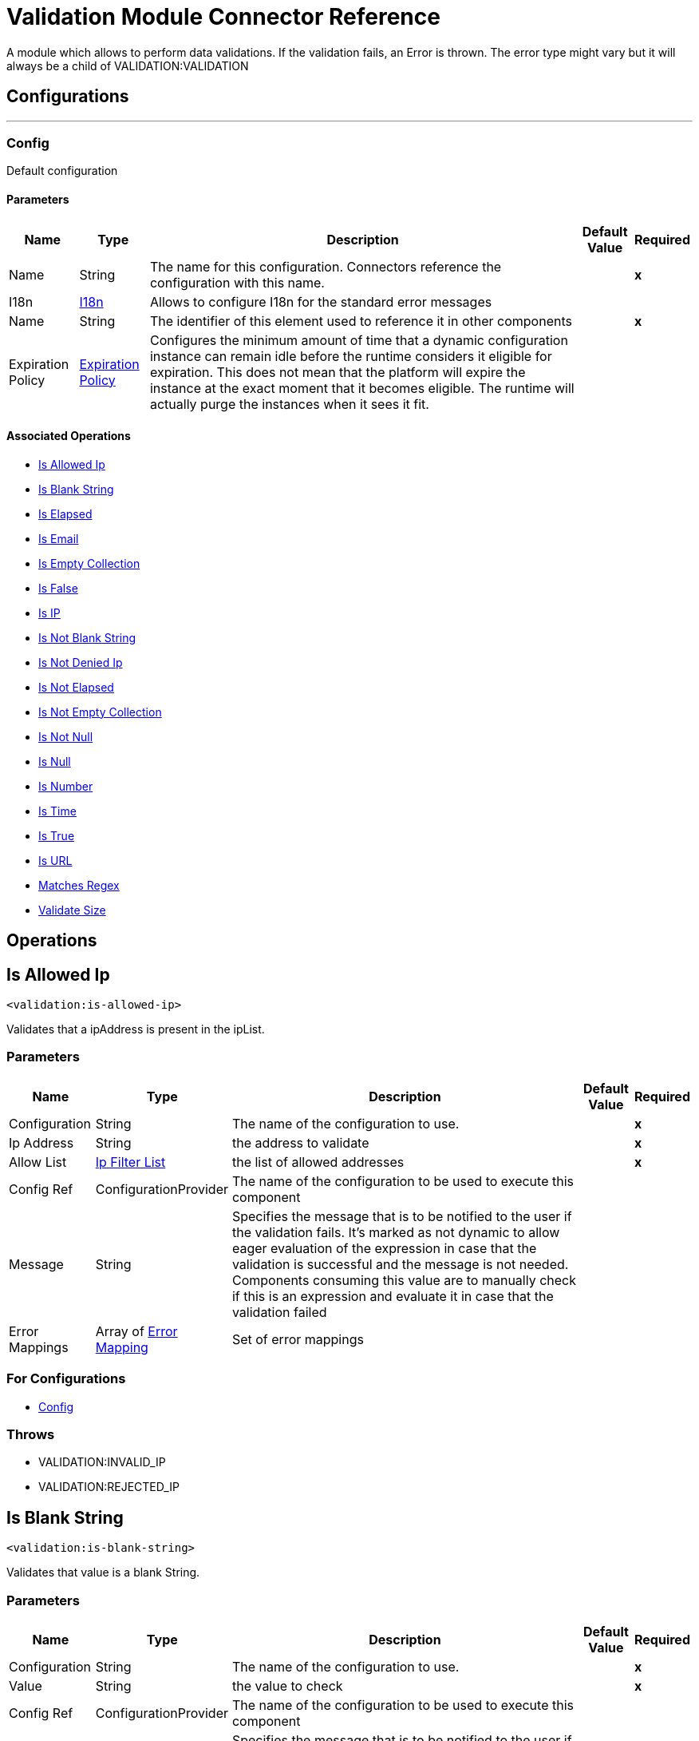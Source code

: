 

= Validation Module Connector Reference


A module which allows to perform data validations. If the validation fails, an Error is thrown. The error type might vary but it will always be a child of VALIDATION:VALIDATION



== Configurations
---
[[Config]]
=== Config


Default configuration


==== Parameters

[%header%autowidth.spread]
|===
| Name | Type | Description | Default Value | Required
|Name | String | The name for this configuration. Connectors reference the configuration with this name. | | *x*{nbsp}
| I18n a| <<I18n>> |  Allows to configure I18n for the standard error messages |  | {nbsp}
| Name a| String |  The identifier of this element used to reference it in other components |  | *x*{nbsp}
| Expiration Policy a| <<ExpirationPolicy>> |  Configures the minimum amount of time that a dynamic configuration instance can remain idle before the runtime considers it eligible for expiration. This does not mean that the platform will expire the instance at the exact moment that it becomes eligible. The runtime will actually purge the instances when it sees it fit. |  | {nbsp}
|===


==== Associated Operations
* <<IsAllowedIp>> {nbsp}
* <<IsBlankString>> {nbsp}
* <<IsElapsed>> {nbsp}
* <<IsEmail>> {nbsp}
* <<IsEmptyCollection>> {nbsp}
* <<IsFalse>> {nbsp}
* <<IsIp>> {nbsp}
* <<IsNotBlankString>> {nbsp}
* <<IsNotDeniedIp>> {nbsp}
* <<IsNotElapsed>> {nbsp}
* <<IsNotEmptyCollection>> {nbsp}
* <<IsNotNull>> {nbsp}
* <<IsNull>> {nbsp}
* <<IsNumber>> {nbsp}
* <<IsTime>> {nbsp}
* <<IsTrue>> {nbsp}
* <<IsUrl>> {nbsp}
* <<MatchesRegex>> {nbsp}
* <<ValidateSize>> {nbsp}



== Operations

[[IsAllowedIp]]
== Is Allowed Ip
`<validation:is-allowed-ip>`


Validates that a ipAddress is present in the ipList.


=== Parameters

[%header%autowidth.spread]
|===
| Name | Type | Description | Default Value | Required
| Configuration | String | The name of the configuration to use. | | *x*{nbsp}
| Ip Address a| String |  the address to validate |  | *x*{nbsp}
| Allow List a| <<IpFilterList>> |  the list of allowed addresses |  | *x*{nbsp}
| Config Ref a| ConfigurationProvider |  The name of the configuration to be used to execute this component |  | {nbsp}
| Message a| String |  Specifies the message that is to be notified to the user if the validation fails. It's marked as not dynamic to allow eager evaluation of the expression in case that the validation is successful and the message is not needed. Components consuming this value are to manually check if this is an expression and evaluate it in case that the validation failed |  | {nbsp}
| Error Mappings a| Array of <<ErrorMapping>> |  Set of error mappings |  | {nbsp}
|===


=== For Configurations

* <<Config>> {nbsp}

=== Throws

* VALIDATION:INVALID_IP {nbsp}
* VALIDATION:REJECTED_IP {nbsp}


[[IsBlankString]]
== Is Blank String
`<validation:is-blank-string>`


Validates that value is a blank String.


=== Parameters

[%header%autowidth.spread]
|===
| Name | Type | Description | Default Value | Required
| Configuration | String | The name of the configuration to use. | | *x*{nbsp}
| Value a| String |  the value to check |  | *x*{nbsp}
| Config Ref a| ConfigurationProvider |  The name of the configuration to be used to execute this component |  | {nbsp}
| Message a| String |  Specifies the message that is to be notified to the user if the validation fails. It's marked as not dynamic to allow eager evaluation of the expression in case that the validation is successful and the message is not needed. Components consuming this value are to manually check if this is an expression and evaluate it in case that the validation failed |  | {nbsp}
| Error Mappings a| Array of <<ErrorMapping>> |  Set of error mappings |  | {nbsp}
|===


=== For Configurations

* <<Config>> {nbsp}

=== Throws

* VALIDATION:NOT_BLANK_STRING {nbsp}


[[IsElapsed]]
== Is Elapsed
`<validation:is-elapsed>`


Validates the amount of time that has elapsed since the moment in the since parameter is greater than an specified amount of time.


=== Parameters

[%header%autowidth.spread]
|===
| Name | Type | Description | Default Value | Required
| Configuration | String | The name of the configuration to use. | | *x*{nbsp}
| Time a| Number |  the interval size |  | *x*{nbsp}
| Time Unit a| Enumeration, one of:

** NANOSECONDS
** MICROSECONDS
** MILLISECONDS
** SECONDS
** MINUTES
** HOURS
** DAYS |  the interval unit (as a TimeUnit) |  | *x*{nbsp}
| Since a| DateTime |  the time to validate |  | *x*{nbsp}
| Config Ref a| ConfigurationProvider |  The name of the configuration to be used to execute this component |  | {nbsp}
| Message a| String |  Specifies the message that is to be notified to the user if the validation fails. It's marked as not dynamic to allow eager evaluation of the expression in case that the validation is successful and the message is not needed. Components consuming this value are to manually check if this is an expression and evaluate it in case that the validation failed |  | {nbsp}
| Error Mappings a| Array of <<ErrorMapping>> |  Set of error mappings |  | {nbsp}
|===


=== For Configurations

* <<Config>> {nbsp}

=== Throws

* VALIDATION:NOT_ELAPSED_TIME {nbsp}


[[IsEmail]]
== Is Email
`<validation:is-email>`


Validates that the email address is valid


=== Parameters

[%header%autowidth.spread]
|===
| Name | Type | Description | Default Value | Required
| Configuration | String | The name of the configuration to use. | | *x*{nbsp}
| Email a| String |  an email address |  | *x*{nbsp}
| Config Ref a| ConfigurationProvider |  The name of the configuration to be used to execute this component |  | {nbsp}
| Message a| String |  Specifies the message that is to be notified to the user if the validation fails. It's marked as not dynamic to allow eager evaluation of the expression in case that the validation is successful and the message is not needed. Components consuming this value are to manually check if this is an expression and evaluate it in case that the validation failed |  | {nbsp}
| Error Mappings a| Array of <<ErrorMapping>> |  Set of error mappings |  | {nbsp}
|===


=== For Configurations

* <<Config>> {nbsp}

=== Throws

* VALIDATION:INVALID_EMAIL {nbsp}


[[IsEmptyCollection]]
== Is Empty Collection
`<validation:is-empty-collection>`


Validates that value is an empty collection.


=== Parameters

[%header%autowidth.spread]
|===
| Name | Type | Description | Default Value | Required
| Configuration | String | The name of the configuration to use. | | *x*{nbsp}
| Values a| Array of Any |  the value to check |  #[payload] | {nbsp}
| Config Ref a| ConfigurationProvider |  The name of the configuration to be used to execute this component |  | {nbsp}
| Message a| String |  Specifies the message that is to be notified to the user if the validation fails. It's marked as not dynamic to allow eager evaluation of the expression in case that the validation is successful and the message is not needed. Components consuming this value are to manually check if this is an expression and evaluate it in case that the validation failed |  | {nbsp}
| Error Mappings a| Array of <<ErrorMapping>> |  Set of error mappings |  | {nbsp}
|===


=== For Configurations

* <<Config>> {nbsp}

=== Throws

* VALIDATION:NOT_EMPTY_COLLECTION {nbsp}


[[IsFalse]]
== Is False
`<validation:is-false>`


Validates that the given value is false


=== Parameters

[%header%autowidth.spread]
|===
| Name | Type | Description | Default Value | Required
| Configuration | String | The name of the configuration to use. | | *x*{nbsp}
| Expression a| Boolean |  the boolean to test |  false | {nbsp}
| Config Ref a| ConfigurationProvider |  The name of the configuration to be used to execute this component |  | {nbsp}
| Message a| String |  Specifies the message that is to be notified to the user if the validation fails. It's marked as not dynamic to allow eager evaluation of the expression in case that the validation is successful and the message is not needed. Components consuming this value are to manually check if this is an expression and evaluate it in case that the validation failed |  | {nbsp}
| Error Mappings a| Array of <<ErrorMapping>> |  Set of error mappings |  | {nbsp}
|===


=== For Configurations

* <<Config>> {nbsp}

=== Throws

* VALIDATION:INVALID_BOOLEAN {nbsp}


[[IsIp]]
== Is IP
`<validation:is-ip>`


Validates that an ip address represented as a String is valid


=== Parameters

[%header%autowidth.spread]
|===
| Name | Type | Description | Default Value | Required
| Configuration | String | The name of the configuration to use. | | *x*{nbsp}
| Ip a| String |  the ip address to validate |  | *x*{nbsp}
| Config Ref a| ConfigurationProvider |  The name of the configuration to be used to execute this component |  | {nbsp}
| Message a| String |  Specifies the message that is to be notified to the user if the validation fails. It's marked as not dynamic to allow eager evaluation of the expression in case that the validation is successful and the message is not needed. Components consuming this value are to manually check if this is an expression and evaluate it in case that the validation failed |  | {nbsp}
| Error Mappings a| Array of <<ErrorMapping>> |  Set of error mappings |  | {nbsp}
|===


=== For Configurations

* <<Config>> {nbsp}

=== Throws

* VALIDATION:INVALID_IP {nbsp}


[[IsNotBlankString]]
== Is Not Blank String
`<validation:is-not-blank-string>`


Validates that value is not a blank String.


=== Parameters

[%header%autowidth.spread]
|===
| Name | Type | Description | Default Value | Required
| Configuration | String | The name of the configuration to use. | | *x*{nbsp}
| Value a| String |  the String to check |  #[payload] | {nbsp}
| Config Ref a| ConfigurationProvider |  The name of the configuration to be used to execute this component |  | {nbsp}
| Message a| String |  Specifies the message that is to be notified to the user if the validation fails. It's marked as not dynamic to allow eager evaluation of the expression in case that the validation is successful and the message is not needed. Components consuming this value are to manually check if this is an expression and evaluate it in case that the validation failed |  | {nbsp}
| Error Mappings a| Array of <<ErrorMapping>> |  Set of error mappings |  | {nbsp}
|===


=== For Configurations

* <<Config>> {nbsp}

=== Throws

* VALIDATION:BLANK_STRING {nbsp}


[[IsNotDeniedIp]]
== Is Not Denied Ip
`<validation:is-not-denied-ip>`


Validates that a ipAddress is not present in the ipList.


=== Parameters

[%header%autowidth.spread]
|===
| Name | Type | Description | Default Value | Required
| Configuration | String | The name of the configuration to use. | | *x*{nbsp}
| Ip Address a| String |  the address to validate |  | *x*{nbsp}
| Deny List a| <<IpFilterList>> |  the list of denied addresses |  | *x*{nbsp}
| Config Ref a| ConfigurationProvider |  The name of the configuration to be used to execute this component |  | {nbsp}
| Message a| String |  Specifies the message that is to be notified to the user if the validation fails. It's marked as not dynamic to allow eager evaluation of the expression in case that the validation is successful and the message is not needed. Components consuming this value are to manually check if this is an expression and evaluate it in case that the validation failed |  | {nbsp}
| Error Mappings a| Array of <<ErrorMapping>> |  Set of error mappings |  | {nbsp}
|===


=== For Configurations

* <<Config>> {nbsp}

=== Throws

* VALIDATION:INVALID_IP {nbsp}
* VALIDATION:REJECTED_IP {nbsp}


[[IsNotElapsed]]
== Is Not Elapsed
`<validation:is-not-elapsed>`


Validates the amount of time that has elapsed since the moment in the since parameter is greater than an specified amount of time.


=== Parameters

[%header%autowidth.spread]
|===
| Name | Type | Description | Default Value | Required
| Configuration | String | The name of the configuration to use. | | *x*{nbsp}
| Time a| Number |  the interval size |  | *x*{nbsp}
| Time Unit a| Enumeration, one of:

** NANOSECONDS
** MICROSECONDS
** MILLISECONDS
** SECONDS
** MINUTES
** HOURS
** DAYS |  the interval unit (as a TimeUnit) |  | *x*{nbsp}
| Since a| DateTime |  the time to validate |  | *x*{nbsp}
| Config Ref a| ConfigurationProvider |  The name of the configuration to be used to execute this component |  | {nbsp}
| Message a| String |  Specifies the message that is to be notified to the user if the validation fails. It's marked as not dynamic to allow eager evaluation of the expression in case that the validation is successful and the message is not needed. Components consuming this value are to manually check if this is an expression and evaluate it in case that the validation failed |  | {nbsp}
| Error Mappings a| Array of <<ErrorMapping>> |  Set of error mappings |  | {nbsp}
|===


=== For Configurations

* <<Config>> {nbsp}

=== Throws

* VALIDATION:ELAPSED_TIME {nbsp}


[[IsNotEmptyCollection]]
== Is Not Empty Collection
`<validation:is-not-empty-collection>`


Validates that value is not an empty collection.


=== Parameters

[%header%autowidth.spread]
|===
| Name | Type | Description | Default Value | Required
| Configuration | String | The name of the configuration to use. | | *x*{nbsp}
| Values a| Array of Any |  the value to check |  #[payload] | {nbsp}
| Config Ref a| ConfigurationProvider |  The name of the configuration to be used to execute this component |  | {nbsp}
| Message a| String |  Specifies the message that is to be notified to the user if the validation fails. It's marked as not dynamic to allow eager evaluation of the expression in case that the validation is successful and the message is not needed. Components consuming this value are to manually check if this is an expression and evaluate it in case that the validation failed |  | {nbsp}
| Error Mappings a| Array of <<ErrorMapping>> |  Set of error mappings |  | {nbsp}
|===


=== For Configurations

* <<Config>> {nbsp}

=== Throws

* VALIDATION:EMPTY_COLLECTION {nbsp}


[[IsNotNull]]
== Is Not Null
`<validation:is-not-null>`


Validates that the given value is not null. Keep in mind that the definition of null may vary depending on the value's mimeType. For example, for an application/java mimeType, null means a blank pointer. However, is the mimeType is application/json then the String "null" is also a null value.


=== Parameters

[%header%autowidth.spread]
|===
| Name | Type | Description | Default Value | Required
| Configuration | String | The name of the configuration to use. | | *x*{nbsp}
| Value a| Any |  the value to test |  | *x*{nbsp}
| Config Ref a| ConfigurationProvider |  The name of the configuration to be used to execute this component |  | {nbsp}
| Message a| String |  Specifies the message that is to be notified to the user if the validation fails. It's marked as not dynamic to allow eager evaluation of the expression in case that the validation is successful and the message is not needed. Components consuming this value are to manually check if this is an expression and evaluate it in case that the validation failed |  | {nbsp}
| Error Mappings a| Array of <<ErrorMapping>> |  Set of error mappings |  | {nbsp}
|===


=== For Configurations

* <<Config>> {nbsp}

=== Throws

* VALIDATION:NULL {nbsp}


[[IsNull]]
== Is Null
`<validation:is-null>`


Validates that the given value is null. Keep in mind that the definition of null may vary depending on the value's mimeType. For example, for an application/java mimeType, null means a blank pointer. However, is the mimeType is application/json then the String "null" is also a null value.


=== Parameters

[%header%autowidth.spread]
|===
| Name | Type | Description | Default Value | Required
| Configuration | String | The name of the configuration to use. | | *x*{nbsp}
| Value a| Any |  the value to test |  | *x*{nbsp}
| Config Ref a| ConfigurationProvider |  The name of the configuration to be used to execute this component |  | {nbsp}
| Message a| String |  Specifies the message that is to be notified to the user if the validation fails. It's marked as not dynamic to allow eager evaluation of the expression in case that the validation is successful and the message is not needed. Components consuming this value are to manually check if this is an expression and evaluate it in case that the validation failed |  | {nbsp}
| Error Mappings a| Array of <<ErrorMapping>> |  Set of error mappings |  | {nbsp}
|===


=== For Configurations

* <<Config>> {nbsp}

=== Throws

* VALIDATION:NOT_NULL {nbsp}


[[IsNumber]]
== Is Number
`<validation:is-number>`


Receives a numeric value as a String and validates that it can be parsed per the rules of a numberType


=== Parameters

[%header%autowidth.spread]
|===
| Name | Type | Description | Default Value | Required
| Configuration | String | The name of the configuration to use. | | *x*{nbsp}
| Value a| String |  the value to be tested |  | *x*{nbsp}
| Locale a| String |  The locale to use for the format. If not provided it defaults to the system Locale |  | {nbsp}
| Pattern a| String |  The pattern used to format the value |  | {nbsp}
| Min Value a| String |  If provided, check that the parsed value is greater or equal than this value |  | {nbsp}
| Max Value a| String |  If provided, check that the parsed value is less or equal than this value |  | {nbsp}
| Number Type a| Enumeration, one of:

** INTEGER
** LONG
** SHORT
** DOUBLE
** FLOAT |  the type of number to test value against |  | *x*{nbsp}
| Config Ref a| ConfigurationProvider |  The name of the configuration to be used to execute this component |  | {nbsp}
| Message a| String |  Specifies the message that is to be notified to the user if the validation fails. It's marked as not dynamic to allow eager evaluation of the expression in case that the validation is successful and the message is not needed. Components consuming this value are to manually check if this is an expression and evaluate it in case that the validation failed |  | {nbsp}
| Error Mappings a| Array of <<ErrorMapping>> |  Set of error mappings |  | {nbsp}
|===


=== For Configurations

* <<Config>> {nbsp}

=== Throws

* VALIDATION:INVALID_NUMBER {nbsp}


[[IsTime]]
== Is Time
`<validation:is-time>`


Validates that a time in String format is valid for the given pattern and locale. If no pattern is provided, then the locale's default will be used


=== Parameters

[%header%autowidth.spread]
|===
| Name | Type | Description | Default Value | Required
| Configuration | String | The name of the configuration to use. | | *x*{nbsp}
| Time a| String |  A date in String format |  | *x*{nbsp}
| Locale a| String |  the locale of the String |  | {nbsp}
| Pattern a| String |  the pattern for the date |  | {nbsp}
| Config Ref a| ConfigurationProvider |  The name of the configuration to be used to execute this component |  | {nbsp}
| Message a| String |  Specifies the message that is to be notified to the user if the validation fails. It's marked as not dynamic to allow eager evaluation of the expression in case that the validation is successful and the message is not needed. Components consuming this value are to manually check if this is an expression and evaluate it in case that the validation failed |  | {nbsp}
| Error Mappings a| Array of <<ErrorMapping>> |  Set of error mappings |  | {nbsp}
|===


=== For Configurations

* <<Config>> {nbsp}

=== Throws

* VALIDATION:INVALID_TIME {nbsp}


[[IsTrue]]
== Is True
`<validation:is-true>`


Validates that the given value is true


=== Parameters

[%header%autowidth.spread]
|===
| Name | Type | Description | Default Value | Required
| Configuration | String | The name of the configuration to use. | | *x*{nbsp}
| Expression a| Boolean |  the boolean to test |  false | {nbsp}
| Config Ref a| ConfigurationProvider |  The name of the configuration to be used to execute this component |  | {nbsp}
| Message a| String |  Specifies the message that is to be notified to the user if the validation fails. It's marked as not dynamic to allow eager evaluation of the expression in case that the validation is successful and the message is not needed. Components consuming this value are to manually check if this is an expression and evaluate it in case that the validation failed |  | {nbsp}
| Error Mappings a| Array of <<ErrorMapping>> |  Set of error mappings |  | {nbsp}
|===


=== For Configurations

* <<Config>> {nbsp}

=== Throws

* VALIDATION:INVALID_BOOLEAN {nbsp}


[[IsUrl]]
== Is URL
`<validation:is-url>`


Validates that url is a valid one


=== Parameters

[%header%autowidth.spread]
|===
| Name | Type | Description | Default Value | Required
| Configuration | String | The name of the configuration to use. | | *x*{nbsp}
| URL a| String |  the URL to validate as a String |  | *x*{nbsp}
| Config Ref a| ConfigurationProvider |  The name of the configuration to be used to execute this component |  | {nbsp}
| Message a| String |  Specifies the message that is to be notified to the user if the validation fails. It's marked as not dynamic to allow eager evaluation of the expression in case that the validation is successful and the message is not needed. Components consuming this value are to manually check if this is an expression and evaluate it in case that the validation failed |  | {nbsp}
| Error Mappings a| Array of <<ErrorMapping>> |  Set of error mappings |  | {nbsp}
|===


=== For Configurations

* <<Config>> {nbsp}

=== Throws

* VALIDATION:INVALID_URL {nbsp}


[[MatchesRegex]]
== Matches Regex
`<validation:matches-regex>`


Validates that value matches the regex regular expression


=== Parameters

[%header%autowidth.spread]
|===
| Name | Type | Description | Default Value | Required
| Configuration | String | The name of the configuration to use. | | *x*{nbsp}
| Value a| String |  the value to check |  | *x*{nbsp}
| Regex a| String |  the regular expression to check against |  | *x*{nbsp}
| Case Sensitive a| Boolean |  when true matching is case sensitive, otherwise matching is case in-sensitive |  true | {nbsp}
| Config Ref a| ConfigurationProvider |  The name of the configuration to be used to execute this component |  | {nbsp}
| Message a| String |  Specifies the message that is to be notified to the user if the validation fails. It's marked as not dynamic to allow eager evaluation of the expression in case that the validation is successful and the message is not needed. Components consuming this value are to manually check if this is an expression and evaluate it in case that the validation failed |  | {nbsp}
| Error Mappings a| Array of <<ErrorMapping>> |  Set of error mappings |  | {nbsp}
|===


=== For Configurations

* <<Config>> {nbsp}

=== Throws

* VALIDATION:MISMATCH {nbsp}


[[ValidateSize]]
== Validate Size
`<validation:validate-size>`


Validates that value has a size between certain inclusive boundaries. This validator is capable of handling instances of String, Collection, Map and arrays


=== Parameters

[%header%autowidth.spread]
|===
| Name | Type | Description | Default Value | Required
| Configuration | String | The name of the configuration to use. | | *x*{nbsp}
| Value a| Any |  the value to validate |  | *x*{nbsp}
| Min a| Number |  the minimum expected length (inclusive, defaults to zero) |  0 | {nbsp}
| Max a| Number |  the maximum expected length (inclusive). Leave unspecified or null to allow any max length |  | {nbsp}
| Config Ref a| ConfigurationProvider |  The name of the configuration to be used to execute this component |  | {nbsp}
| Message a| String |  Specifies the message that is to be notified to the user if the validation fails. It's marked as not dynamic to allow eager evaluation of the expression in case that the validation is successful and the message is not needed. Components consuming this value are to manually check if this is an expression and evaluate it in case that the validation failed |  | {nbsp}
| Error Mappings a| Array of <<ErrorMapping>> |  Set of error mappings |  | {nbsp}
|===


=== For Configurations

* <<Config>> {nbsp}

=== Throws

* VALIDATION:INVALID_SIZE {nbsp}


[[All]]
== All
`<validation:all>`


Perform a list of nested validation operations and informs only one VALIDATION:MULTIPLE error which summarizes all of the found errors (if any).


=== Parameters

[%header%autowidth.spread]
|===
| Name | Type | Description | Default Value | Required
| Error Mappings a| Array of <<ErrorMapping>> |  Set of error mappings |  | {nbsp}
|===



=== Throws

* VALIDATION:MULTIPLE {nbsp}


[[Any]]
== Any
`<validation:any>`


Perform a list of nested validation operations and informs only one VALIDATION:MULTIPLE error which summarizes all of the found errors (if all failed).


=== Parameters

[%header%autowidth.spread]
|===
| Name | Type | Description | Default Value | Required
| Error Mappings a| Array of <<ErrorMapping>> |  Set of error mappings |  | {nbsp}
|===



=== Throws

* VALIDATION:MULTIPLE {nbsp}



== Types
[[I18n]]
=== I18n

[cols=".^20%,.^25%,.^30%,.^15%,.^10%", options="header"]
|======================
| Field | Type | Description | Default Value | Required
| Bundle Path a| String | The path to a bundle file containing the messages. If null then the platform will choose a default one |  | x
| Locale a| String | The locale of the null the platform will choose the system default |  |
|======================

[[ExpirationPolicy]]
=== Expiration Policy

[cols=".^20%,.^25%,.^30%,.^15%,.^10%", options="header"]
|======================
| Field | Type | Description | Default Value | Required
| Max Idle Time a| Number | A scalar time value for the maximum amount of time a dynamic configuration instance should be allowed to be idle before it's considered eligible for expiration |  |
| Time Unit a| Enumeration, one of:

** NANOSECONDS
** MICROSECONDS
** MILLISECONDS
** SECONDS
** MINUTES
** HOURS
** DAYS | A time unit that qualifies the maxIdleTime attribute |  |
|======================

[[IpFilterList]]
=== Ip Filter List

[cols=".^20%,.^25%,.^30%,.^15%,.^10%", options="header"]
|======================
| Field | Type | Description | Default Value | Required
| Ips a| Array of String |  |  | x
|======================

[[ErrorMapping]]
=== Error Mapping

[cols=".^20%,.^25%,.^30%,.^15%,.^10%", options="header"]
|======================
| Field | Type | Description | Default Value | Required
| Source a| Enumeration, one of:

** ANY
** REDELIVERY_EXHAUSTED
** TRANSFORMATION
** EXPRESSION
** SECURITY
** CLIENT_SECURITY
** SERVER_SECURITY
** ROUTING
** CONNECTIVITY
** RETRY_EXHAUSTED
** TIMEOUT |  |  |
| Target a| String |  |  | x
|======================
